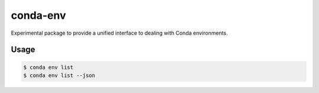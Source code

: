 =========
conda-env
=========

Experimental package to provide a unified interface to
dealing with Conda environments.


Usage
-----

.. code-block:: bash

	$ conda env list
	$ conda env list --json

